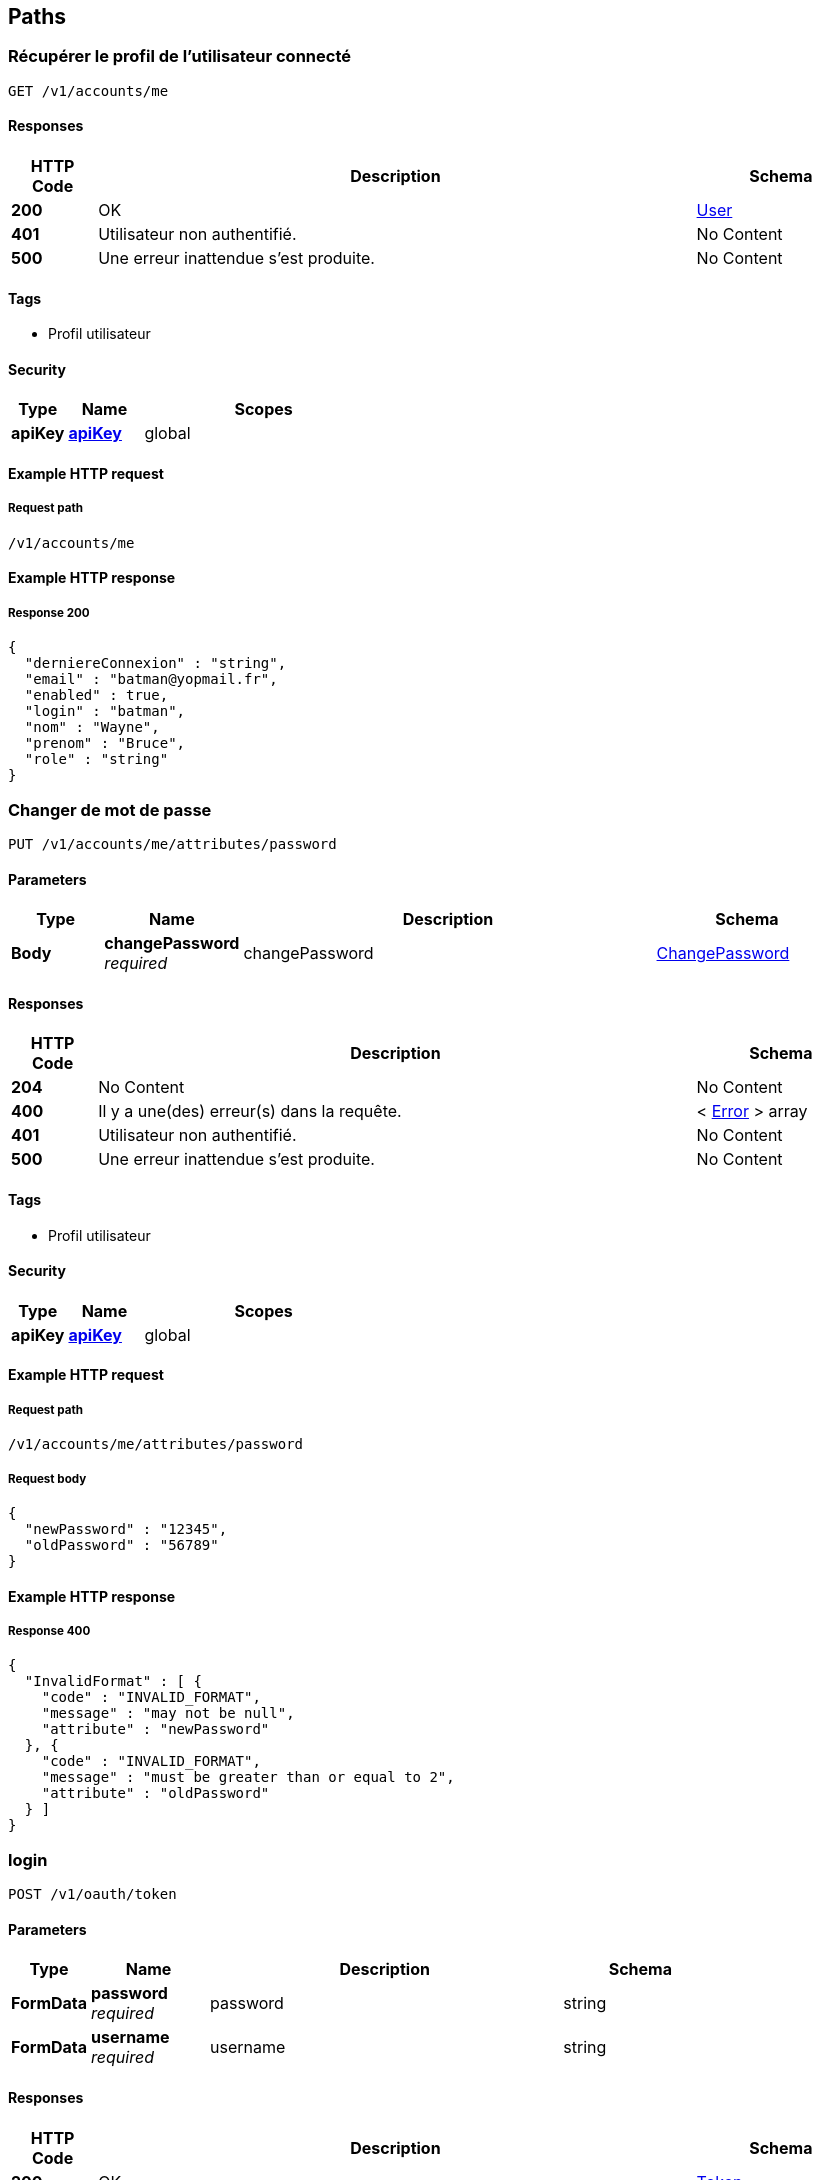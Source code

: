 
[[_authpaths]]
== Paths

[[_authfindusingget_1]]
=== Récupérer le profil de l'utilisateur connecté
....
GET /v1/accounts/me
....


==== Responses

[options="header", cols=".^2a,.^14a,.^4a"]
|===
|HTTP Code|Description|Schema
|**200**|OK|<<_authuser,User>>
|**401**|Utilisateur non authentifié.|No Content
|**500**|Une erreur inattendue s'est produite.|No Content
|===


==== Tags

* Profil utilisateur


==== Security

[options="header", cols=".^3a,.^4a,.^13a"]
|===
|Type|Name|Scopes
|**apiKey**|**<<_authapikey,apiKey>>**|global
|===


==== Example HTTP request

===== Request path
----
/v1/accounts/me
----


==== Example HTTP response

===== Response 200
[source,json]
----
{
  "derniereConnexion" : "string",
  "email" : "batman@yopmail.fr",
  "enabled" : true,
  "login" : "batman",
  "nom" : "Wayne",
  "prenom" : "Bruce",
  "role" : "string"
}
----


[[_authchangepasswordusingput_1]]
=== Changer de mot de passe
....
PUT /v1/accounts/me/attributes/password
....


==== Parameters

[options="header", cols=".^2a,.^3a,.^9a,.^4a"]
|===
|Type|Name|Description|Schema
|**Body**|**changePassword** +
__required__|changePassword|<<_authchangepassword,ChangePassword>>
|===


==== Responses

[options="header", cols=".^2a,.^14a,.^4a"]
|===
|HTTP Code|Description|Schema
|**204**|No Content|No Content
|**400**|Il y a une(des) erreur(s) dans la requête.|< <<_autherror,Error>> > array
|**401**|Utilisateur non authentifié.|No Content
|**500**|Une erreur inattendue s'est produite.|No Content
|===


==== Tags

* Profil utilisateur


==== Security

[options="header", cols=".^3a,.^4a,.^13a"]
|===
|Type|Name|Scopes
|**apiKey**|**<<_authapikey,apiKey>>**|global
|===


==== Example HTTP request

===== Request path
----
/v1/accounts/me/attributes/password
----


===== Request body
[source,json]
----
{
  "newPassword" : "12345",
  "oldPassword" : "56789"
}
----


==== Example HTTP response

===== Response 400
[source,json]
----
{
  "InvalidFormat" : [ {
    "code" : "INVALID_FORMAT",
    "message" : "may not be null",
    "attribute" : "newPassword"
  }, {
    "code" : "INVALID_FORMAT",
    "message" : "must be greater than or equal to 2",
    "attribute" : "oldPassword"
  } ]
}
----


[[_authloginusingpost_1]]
=== login
....
POST /v1/oauth/token
....


==== Parameters

[options="header", cols=".^2a,.^3a,.^9a,.^4a"]
|===
|Type|Name|Description|Schema
|**FormData**|**password** +
__required__|password|string
|**FormData**|**username** +
__required__|username|string
|===


==== Responses

[options="header", cols=".^2a,.^14a,.^4a"]
|===
|HTTP Code|Description|Schema
|**200**|OK|<<_authtoken,Token>>
|**400**|Il y a une(des) erreur(s) dans la requête.|< <<_autherror,Error>> > array
|**500**|Une erreur inattendue s'est produite.|No Content
|===


==== Consumes

* `application/x-www-form-urlencoded`


==== Tags

* Authentification


==== Example HTTP request

===== Request path
----
/v1/oauth/token
----


===== Request formData
[source,json]
----
"batman"
----


==== Example HTTP response

===== Response 200
[source,json]
----
{
  "access_token" : "RsT5OjbzRn430zqMLgV3Ia",
  "expires_in" : 3600,
  "token_type" : "bearer"
}
----


===== Response 400
[source,json]
----
{
  "InvalidFormat" : [ {
    "code" : "INVALID_FORMAT",
    "message" : "may not be null",
    "attribute" : "username"
  }, {
    "code" : "INVALID_FORMAT",
    "message" : "must be greater than or equal to 2",
    "attribute" : "password"
  } ]
}
----



